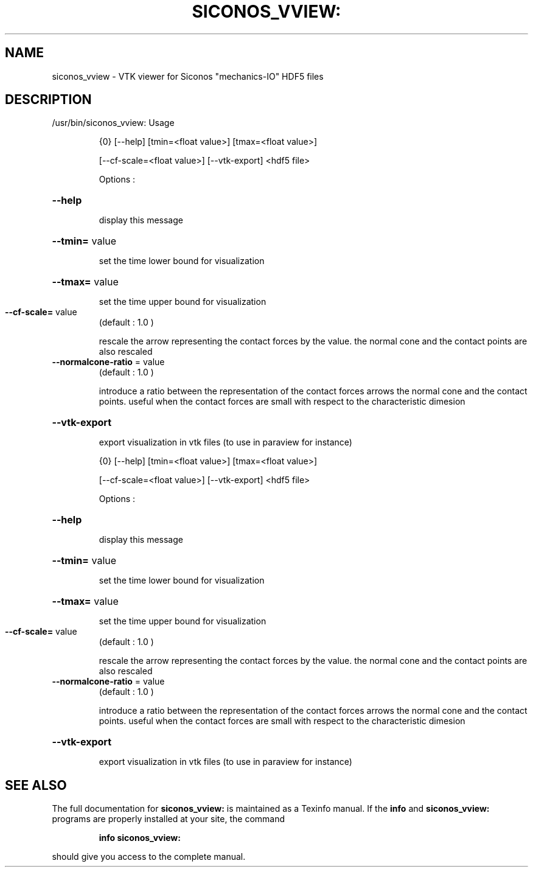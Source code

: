 .TH SICONOS_VVIEW: "1" "December 2016" "siconos_vview: Usage" "User Commands"
.SH NAME
siconos_vview \- VTK viewer for Siconos "mechanics-IO" HDF5 files
.SH DESCRIPTION
/usr/bin/siconos_vview: Usage
.IP
{0} [\-\-help] [tmin=<float value>] [tmax=<float value>]
.IP
[\-\-cf\-scale=<float value>] [\-\-vtk\-export] <hdf5 file>
.IP
Options :
.HP
\fB\-\-help\fR
.IP
display this message
.HP
\fB\-\-tmin=\fR value
.IP
set the time lower bound for visualization
.HP
\fB\-\-tmax=\fR value
.IP
set the time upper bound for visualization
.TP
\fB\-\-cf\-scale=\fR value
(default : 1.0 )
.IP
rescale the arrow representing the contact forces by the value.
the normal cone and the contact points are also rescaled
.TP
\fB\-\-normalcone\-ratio\fR = value
(default : 1.0 )
.IP
introduce a ratio between the representation of the contact forces arrows
the normal cone and the contact points. useful when the contact forces are
small with respect to the characteristic dimesion
.HP
\fB\-\-vtk\-export\fR
.IP
export visualization in vtk files (to use in paraview for instance)
.IP
{0} [\-\-help] [tmin=<float value>] [tmax=<float value>]
.IP
[\-\-cf\-scale=<float value>] [\-\-vtk\-export] <hdf5 file>
.IP
Options :
.HP
\fB\-\-help\fR
.IP
display this message
.HP
\fB\-\-tmin=\fR value
.IP
set the time lower bound for visualization
.HP
\fB\-\-tmax=\fR value
.IP
set the time upper bound for visualization
.TP
\fB\-\-cf\-scale=\fR value
(default : 1.0 )
.IP
rescale the arrow representing the contact forces by the value.
the normal cone and the contact points are also rescaled
.TP
\fB\-\-normalcone\-ratio\fR = value
(default : 1.0 )
.IP
introduce a ratio between the representation of the contact forces arrows
the normal cone and the contact points. useful when the contact forces are
small with respect to the characteristic dimesion
.HP
\fB\-\-vtk\-export\fR
.IP
export visualization in vtk files (to use in paraview for instance)
.SH "SEE ALSO"
The full documentation for
.B siconos_vview:
is maintained as a Texinfo manual.  If the
.B info
and
.B siconos_vview:
programs are properly installed at your site, the command
.IP
.B info siconos_vview:
.PP
should give you access to the complete manual.
